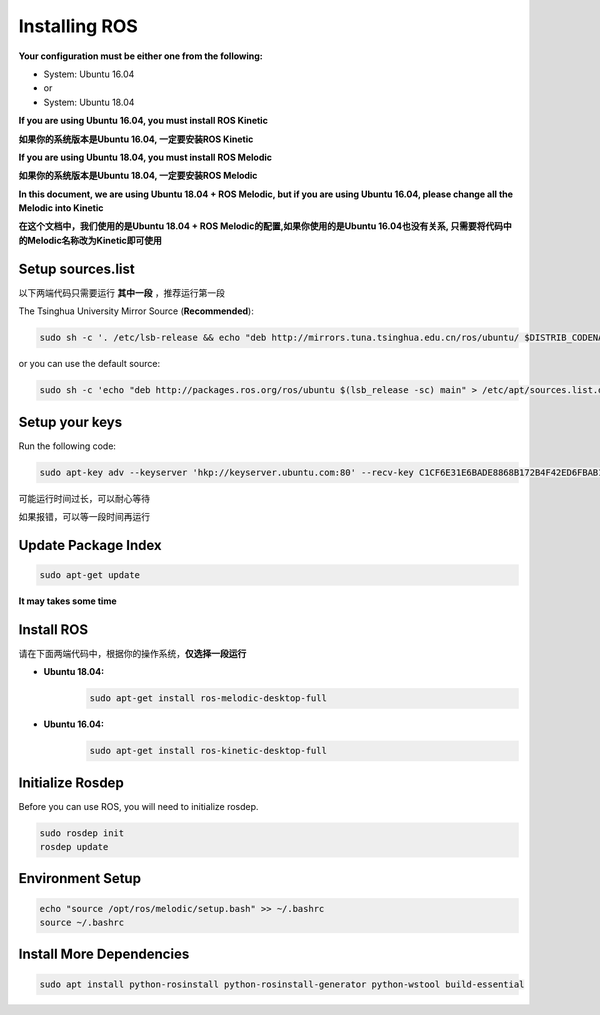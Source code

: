 Installing ROS 
==============

**Your configuration must be either one from the following:**

* System: Ubuntu 16.04
* or
* System: Ubuntu 18.04

**If you are using Ubuntu 16.04, you must install ROS Kinetic**  

**如果你的系统版本是Ubuntu 16.04, 一定要安装ROS Kinetic**

**If you are using Ubuntu 18.04, you must install ROS Melodic**

**如果你的系统版本是Ubuntu 18.04, 一定要安装ROS Melodic**

**In this document, we are using Ubuntu 18.04 + ROS Melodic, but if you are using Ubuntu 16.04, please change
all the Melodic into Kinetic**

**在这个文档中，我们使用的是Ubuntu 18.04 + ROS Melodic的配置,如果你使用的是Ubuntu 16.04也没有关系,
只需要将代码中的Melodic名称改为Kinetic即可使用**

Setup sources.list
---------------------

以下两端代码只需要运行 **其中一段** ，推荐运行第一段

The Tsinghua University Mirror Source (**Recommended**):

.. code:: bash 

    sudo sh -c '. /etc/lsb-release && echo "deb http://mirrors.tuna.tsinghua.edu.cn/ros/ubuntu/ $DISTRIB_CODENAME main" > /etc/apt/sources.list.d/ros-latest.list'

or you can use the default source:

.. code:: bash 

    sudo sh -c 'echo "deb http://packages.ros.org/ros/ubuntu $(lsb_release -sc) main" > /etc/apt/sources.list.d/ros-latest.list'

Setup your keys
------------------

Run the following code:

.. code:: bash

    sudo apt-key adv --keyserver 'hkp://keyserver.ubuntu.com:80' --recv-key C1CF6E31E6BADE8868B172B4F42ED6FBAB17C654

可能运行时间过长，可以耐心等待

如果报错，可以等一段时间再运行

Update Package Index
--------------------

.. code:: bash

    sudo apt-get update

**It may takes some time**

Install ROS
-----------

请在下面两端代码中，根据你的操作系统，**仅选择一段运行**

* **Ubuntu 18.04:**
    .. code:: bash

        sudo apt-get install ros-melodic-desktop-full

* **Ubuntu 16.04:**
    .. code:: bash

        sudo apt-get install ros-kinetic-desktop-full

Initialize Rosdep
-----------------

Before you can use ROS, you will need to initialize rosdep.

.. code:: bash

    sudo rosdep init
    rosdep update

Environment Setup
-----------------

.. code:: bash

    echo "source /opt/ros/melodic/setup.bash" >> ~/.bashrc
    source ~/.bashrc

Install More Dependencies
-------------------------

.. code:: bash

    sudo apt install python-rosinstall python-rosinstall-generator python-wstool build-essential

    